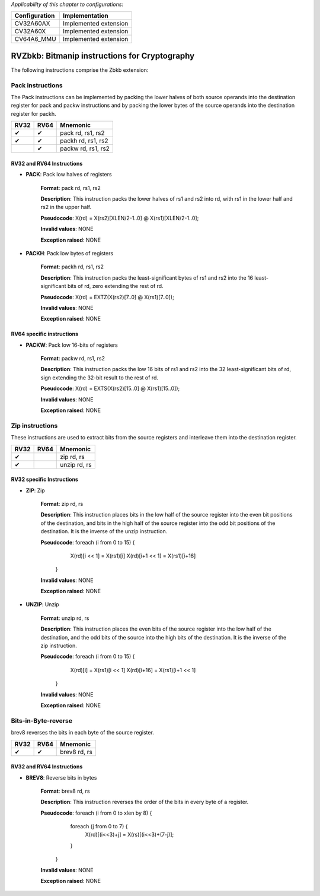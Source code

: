 ..
   Copyright (c) 2023 OpenHW Group
   Copyright (c) 2023 10xEngineers

   SPDX-License-Identifier: Apache-2.0 WITH SHL-2.1

.. Level 1
   =======

   Level 2
   -------

   Level 3
   ~~~~~~~

   Level 4
   ^^^^^^^

.. _cva6_riscv_instructions_RV32Zbkb:

*Applicability of this chapter to configurations:*

.. csv-table::
   :widths: auto
   :align: left
   :header: "Configuration", "Implementation"

   "CV32A60AX", "Implemented extension"
   "CV32A60X", "Implemented extension"
   "CV64A6_MMU", "Implemented extension"

=============================
RVZbkb: Bitmanip instructions for Cryptography
=============================

The following instructions comprise the Zbkb extension:

Pack instructions
--------------------
The Pack instructions can be implemented by packing the lower halves of both source operands into the destination register for pack and packw instructions and by packing the lower bytes of the source operands into the destination register for packh.

+-----------+-----------+-----------------------+
| RV32      | RV64      | Mnemonic              |
+===========+===========+=======================+
| ✔         | ✔         | pack rd, rs1, rs2     |
+-----------+-----------+-----------------------+
| ✔         | ✔         | packh rd, rs1, rs2    |
+-----------+-----------+-----------------------+
|           | ✔         | packw rd, rs1, rs2    |
+-----------+-----------+-----------------------+

RV32 and RV64 Instructions
~~~~~~~~~~~~~~~~~~~~~~~~~~


- **PACK**: Pack low halves of registers

    **Format**: pack rd, rs1, rs2

    **Description**: This instruction packs the lower halves of rs1 and rs2 into rd, with rs1 in the lower half and rs2 in the upper half.

    **Pseudocode**: X(rd) = X(rs2)[XLEN/2-1..0] @ X(rs1)[XLEN/2-1..0];

    **Invalid values**: NONE

    **Exception raised**: NONE

- **PACKH**: Pack low bytes of registers

    **Format**: packh rd, rs1, rs2 

    **Description**: This instruction packs the least-significant bytes of rs1 and rs2 into the 16 least-significant bits of rd, zero extending the rest of rd.

    **Pseudocode**: X(rd) = EXTZ(X(rs2)[7..0] @ X(rs1)[7..0]);

    **Invalid values**: NONE

    **Exception raised**: NONE

RV64 specific instructions
~~~~~~~~~~~~~~~~~~~~~~~~~~	

- **PACKW**: Pack low 16-bits of registers

    **Format**: packw rd, rs1, rs2

    **Description**: This instruction packs the low 16 bits of rs1 and rs2 into the 32 least-significant bits of rd, sign extending the 32-bit result to the rest of rd.

    **Pseudocode**: X(rd) = EXTS(X(rs2)[15..0] @ X(rs1)[15..0]);

    **Invalid values**: NONE

    **Exception raised**: NONE


Zip instructions
--------------------------------
These instructions are used to extract bits from the source registers and interleave them into the destination register.

+-----------+-----------+-----------------------+
| RV32      | RV64      | Mnemonic              |
+===========+===========+=======================+
| ✔         |           | zip rd, rs            |
+-----------+-----------+-----------------------+
| ✔         |           | unzip rd, rs          |
+-----------+-----------+-----------------------+

RV32 specific Instructions
~~~~~~~~~~~~~~~~~~~~~~~~~~

- **ZIP**: Zip

    **Format**: zip rd, rs 

    **Description**: This instruction places bits in the low half of the source register into the even bit positions of the destination, and bits in the high half of the source register into the odd bit positions of the destination. It is the inverse of the unzip instruction.

    **Pseudocode**: foreach (i from 0 to 15) {
                        X(rd)[i << 1] = X(rs1)[i]
                        X(rd)[i+1 << 1] = X(rs1)[i+16] 
                    }

    **Invalid values**: NONE

    **Exception raised**: NONE

- **UNZIP**: Unzip

    **Format**: unzip rd, rs 

    **Description**: This instruction places the even bits of the source register into the low half of the destination, and the odd bits of the source into the high bits of the destination. It is the inverse of the zip instruction.

    **Pseudocode**: foreach (i from 0 to 15) {
                        X(rd)[i] = X(rs1)[i << 1]
                        X(rd)[i+16] = X(rs1)[i+1 << 1]
                    }

    **Invalid values**: NONE

    **Exception raised**: NONE


Bits-in-Byte-reverse
------------
brev8 reverses the bits in each byte of the source register.

+-----------+-----------+-----------------------+
| RV32      | RV64      | Mnemonic              |
+===========+===========+=======================+
| ✔         | ✔         | brev8 rd, rs          |
+-----------+-----------+-----------------------+

RV32 and RV64 Instructions
~~~~~~~~~~~~~~~~~~~~~~~~~~

- **BREV8**: Reverse bits in bytes

    **Format**:  brev8 rd, rs

    **Description**: This instruction reverses the order of the bits in every byte of a register.

    **Pseudocode**: foreach (i from 0 to xlen by 8) {
                        foreach (j from 0 to 7) {
                            X(rd)[(i<<3)+j] = X(rs)[(i<<3)+(7-j)];
                        }
                    }

    **Invalid values**: NONE

    **Exception raised**: NONE
